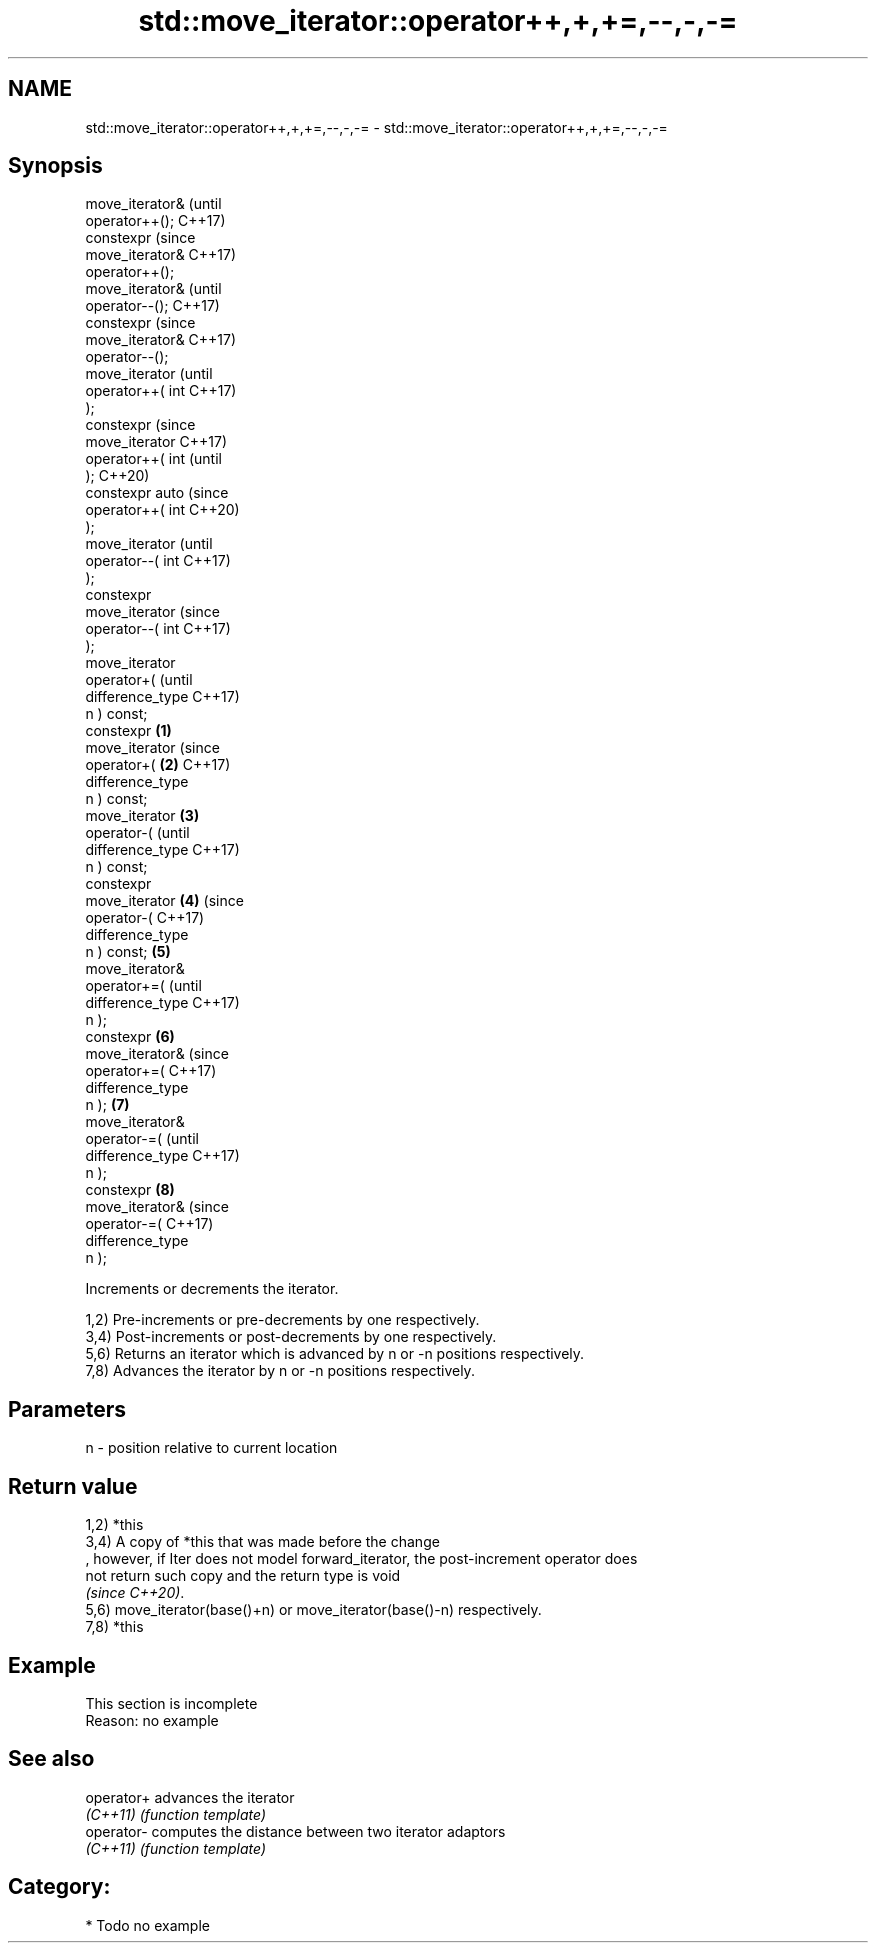 .TH std::move_iterator::operator++,+,+=,--,-,-= 3 "2024.06.10" "http://cppreference.com" "C++ Standard Libary"
.SH NAME
std::move_iterator::operator++,+,+=,--,-,-= \- std::move_iterator::operator++,+,+=,--,-,-=

.SH Synopsis
   move_iterator&           (until
   operator++();            C++17)
   constexpr                (since
   move_iterator&           C++17)
   operator++();
   move_iterator&                   (until
   operator--();                    C++17)
   constexpr                        (since
   move_iterator&                   C++17)
   operator--();
   move_iterator                            (until
   operator++( int                          C++17)
   );
   constexpr                                (since
   move_iterator                            C++17)
   operator++( int                          (until
   );                                       C++20)
   constexpr auto                           (since
   operator++( int                          C++20)
   );
   move_iterator                                    (until
   operator--( int                                  C++17)
   );
   constexpr
   move_iterator                                    (since
   operator--( int                                  C++17)
   );
   move_iterator
   operator+(                                               (until
   difference_type                                          C++17)
   n ) const;
   constexpr        \fB(1)\fP
   move_iterator                                            (since
   operator+(           \fB(2)\fP                                 C++17)
   difference_type
   n ) const;
   move_iterator            \fB(3)\fP
   operator-(                                                      (until
   difference_type                                                 C++17)
   n ) const;
   constexpr
   move_iterator                    \fB(4)\fP                            (since
   operator-(                                                      C++17)
   difference_type
   n ) const;                               \fB(5)\fP
   move_iterator&
   operator+=(                                                            (until
   difference_type                                                        C++17)
   n );
   constexpr                                        \fB(6)\fP
   move_iterator&                                                         (since
   operator+=(                                                            C++17)
   difference_type
   n );                                                     \fB(7)\fP
   move_iterator&
   operator-=(                                                                   (until
   difference_type                                                               C++17)
   n );
   constexpr                                                       \fB(8)\fP
   move_iterator&                                                                (since
   operator-=(                                                                   C++17)
   difference_type
   n );

   Increments or decrements the iterator.

   1,2) Pre-increments or pre-decrements by one respectively.
   3,4) Post-increments or post-decrements by one respectively.
   5,6) Returns an iterator which is advanced by n or -n positions respectively.
   7,8) Advances the iterator by n or -n positions respectively.

.SH Parameters

   n - position relative to current location

.SH Return value

   1,2) *this
   3,4) A copy of *this that was made before the change
   , however, if Iter does not model forward_iterator, the post-increment operator does
   not return such copy and the return type is void
   \fI(since C++20)\fP.
   5,6) move_iterator(base()+n) or move_iterator(base()-n) respectively.
   7,8) *this

.SH Example

    This section is incomplete
    Reason: no example

.SH See also

   operator+ advances the iterator
   \fI(C++11)\fP   \fI(function template)\fP
   operator- computes the distance between two iterator adaptors
   \fI(C++11)\fP   \fI(function template)\fP

.SH Category:
     * Todo no example
